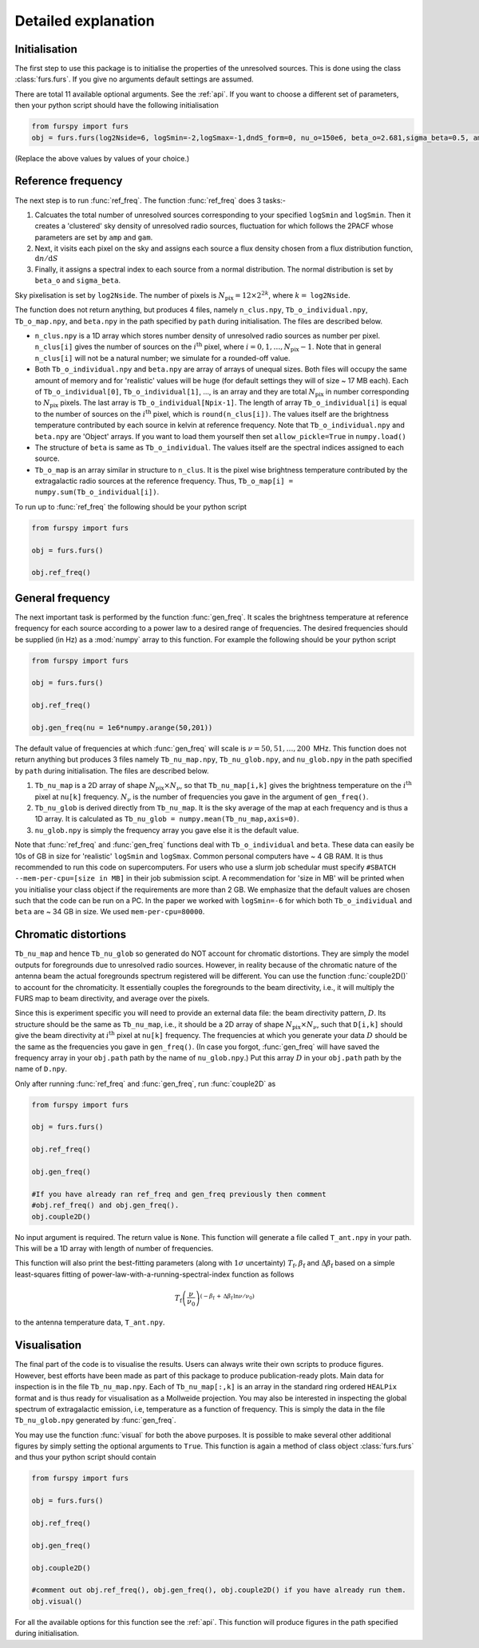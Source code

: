 .. _detexp:

Detailed explanation
--------------------

Initialisation
^^^^^^^^^^^^^^
The first step to use this package is to initialise the properties of the unresolved sources. This is done using the class 
:class:`furs.furs`. If you give no arguments default settings are assumed.

There are total 11 available optional arguments. See the :ref:`api`. If you want to choose a different set of parameters, then your python script should have the following initialisation

.. code:: python

   from furspy import furs
   obj = furs.furs(log2Nside=6, logSmin=-2,logSmax=-1,dndS_form=0, nu_o=150e6, beta_o=2.681,sigma_beta=0.5, amp=7.8e-3,gam=0.821, path='', lbl='')

(Replace the above values by values of your choice.) 

.. _ref-freq:

Reference frequency
^^^^^^^^^^^^^^^^^^^

The next step is to run :func:`ref_freq`. The function :func:`ref_freq` does 3 tasks:-

1. Calcuates the total number of unresolved sources corresponding to your specified ``logSmin`` and ``logSmin``. Then it creates a 'clustered' sky density of unresolved radio sources, fluctuation for which follows the 2PACF whose parameters are set by ``amp`` and ``gam``.
   
2. Next, it visits each pixel on the sky and assigns each source a flux density chosen from a flux distribution function, :math:`\mathrm{d}n/\mathrm{d}S`

3. Finally, it assigns a spectral index to each source from a normal distribution. The normal distribution is set by ``beta_o`` and ``sigma_beta``.

Sky pixelisation is set by ``log2Nside``. The number of pixels is :math:`N_{\mathrm{pix}} = 12\times 2^{2k}`, where :math:`k=` ``log2Nside``.

The function does not return anything, but produces 4 files, namely ``n_clus.npy``, ``Tb_o_individual.npy``, ``Tb_o_map.npy``, and ``beta.npy`` in the path specified by ``path`` during initialisation. The files are described below.

- ``n_clus.npy`` is a 1D array which stores number density of unresolved radio sources as number per pixel. ``n_clus[i]`` gives the number of sources on the :math:`i^{\mathrm{th}}` pixel, where :math:`i=0,1,\ldots,N_{\mathrm{pix}}-1`. Note that in general ``n_clus[i]`` will not be a natural number; we simulate for a rounded-off value.

- Both ``Tb_o_individual.npy`` and ``beta.npy`` are array of arrays of unequal sizes. Both files will occupy the same amount of memory and for 'realistic' values will be huge (for default settings they will of size ~ 17 MB each). Each of ``Tb_o_individual[0]``, ``Tb_o_individual[1]``, ..., is an array and they are total :math:`N_{\mathrm{pix}}` in number corresponding to :math:`N_{\mathrm{pix}}` pixels. The last array is ``Tb_o_individual[Npix-1]``. The length of array ``Tb_o_individual[i]`` is equal to the number of sources on the :math:`i^{\mathrm{th}}` pixel, which is ``round(n_clus[i])``. The values itself are the brightness temperature contributed by each source in kelvin at reference frequency. Note that ``Tb_o_individual.npy`` and ``beta.npy`` are 'Object' arrays. If you want to load them yourself then set ``allow_pickle=True`` in ``numpy.load()``

- The structure of ``beta`` is same as ``Tb_o_individual``. The values itself are the spectral indices assigned to each source.

- ``Tb_o_map`` is an array similar in structure to ``n_clus``. It is the pixel wise brightness temperature contributed by the extragalactic radio sources at the reference frequency. Thus, ``Tb_o_map[i] = numpy.sum(Tb_o_individual[i])``.

To run up to :func:`ref_freq` the following should be your python script

.. code:: python

   from furspy import furs
   
   obj = furs.furs()
   
   obj.ref_freq()


.. _gen-freq:

General frequency
^^^^^^^^^^^^^^^^^

The next important task is performed by the function :func:`gen_freq`. It scales the brightness temperature at reference frequency for each source according to a power law to a desired range of frequencies. The desired frequencies should be supplied (in Hz) as a :mod:`numpy` array to this function. For example the following should be your python script

.. code:: python

   from furspy import furs
   
   obj = furs.furs()
   
   obj.ref_freq()

   obj.gen_freq(nu = 1e6*numpy.arange(50,201))

The default value of frequencies at which :func:`gen_freq` will scale is :math:`\nu=50,51,\ldots,200\,` MHz. This function does not return anything but produces 3 files namely ``Tb_nu_map.npy``, ``Tb_nu_glob.npy``, and ``nu_glob.npy`` in the path specified by ``path`` during initialisation. The files are described below.

1. ``Tb_nu_map`` is a 2D array of shape :math:`N_{\mathrm{pix}}\times N_{\nu}`, so that ``Tb_nu_map[i,k]`` gives the brightness temperature on the :math:`i^{\mathrm{th}}` pixel at ``nu[k]`` frequency. :math:`N_{\nu}` is the number of frequencies you gave in the argument of ``gen_freq()``.

2. ``Tb_nu_glob`` is derived directly from ``Tb_nu_map``. It is the sky average of the map at each frequency and is thus a 1D array. It is calculated as ``Tb_nu_glob = numpy.mean(Tb_nu_map,axis=0)``.

3. ``nu_glob.npy`` is simply the frequency array you gave else it is the default value.

Note that :func:`ref_freq` and :func:`gen_freq` functions deal with ``Tb_o_individual`` and ``beta``. These data can easily be 10s of GB in size for 'realistic' ``logSmin`` and ``logSmax``. Common personal computers have ~ 4 GB RAM. It is thus recommended to run this code on supercomputers. For users who use a slurm job schedular must specify ``#SBATCH --mem-per-cpu=[size in MB]`` in their job submission scipt. A recommendation for 'size in MB' will be printed when you initialise your class object if the requirements are more than 2 GB. We emphasize that the default values are chosen such that the code can be run on a PC. In the paper we worked with ``logSmin=-6`` for which both ``Tb_o_individual`` and ``beta`` are ~ 34 GB in size. We used ``mem-per-cpu=80000``.

Chromatic distortions
^^^^^^^^^^^^^^^^^^^^^

``Tb_nu_map`` and hence ``Tb_nu_glob`` so generated do NOT account for chromatic distortions. They are simply the model outputs for foregrounds due to unresolved radio sources. However, in reality because of the chromatic nature of the antenna beam the actual foregrounds spectrum registered will be different. You can use the function :func:`couple2D()` to account for the chromaticity. It essentially couples the foregrounds to the beam directivity, i.e., it will multiply the FURS map to beam directivity, and average over the pixels.

Since this is experiment specific you will need to provide an external data file: the beam directivity pattern, :math:`D`. Its structure should be the same as ``Tb_nu_map``, i.e., it should be a 2D array of shape :math:`N_{\mathrm{pix}}\times N_{\nu}`, such that ``D[i,k]`` should give the beam directivity at :math:`i^{\mathrm{th}}` pixel at ``nu[k]`` frequency. The frequencies at which you generate your data :math:`D` should be the same as the frequencies you gave in ``gen_freq()``. (In case you forgot, :func:`gen_freq` will have saved the frequency array in your ``obj.path`` path by the name of ``nu_glob.npy``.) Put this array :math:`D` in your ``obj.path`` path by the name of
``D.npy``.

Only after running :func:`ref_freq` and :func:`gen_freq`, run :func:`couple2D` as

.. code:: python

   from furspy import furs

   obj = furs.furs()

   obj.ref_freq()

   obj.gen_freq()
   
   #If you have already ran ref_freq and gen_freq previously then comment
   #obj.ref_freq() and obj.gen_freq(). 
   obj.couple2D()

No input argument is required. The return value is ``None``. This function will generate a file called ``T_ant.npy`` in your path. This will be a 1D array with length of number of frequencies. 

This function will also print the best-fitting parameters (along with :math:`1\sigma` uncertainty) :math:`T_{\mathrm{f}}, \beta_{\mathrm{f}}` and :math:`\Delta\beta_{\mathrm{f}}` based on a simple least-squares fitting of power-law-with-a-running-spectral-index function as follows

.. math::

   T_{\mathrm{f}}\left(\frac{\nu}{\nu_0}\right)^{(-\beta_{\mathrm{f}}\,+\,\Delta\beta_{\mathrm{f}}\,\ln{\nu/\nu_0})}

to the antenna temperature data, ``T_ant.npy``.

Visualisation
^^^^^^^^^^^^^

The final part of the code is to visualise the results. Users can always write their own scripts to produce figures. However, best efforts have been made as part of this package to produce publication-ready plots. Main data for inspection is in the file ``Tb_nu_map.npy``. Each of ``Tb_nu_map[:,k]`` is an array in the standard ring ordered ``HEALPix`` format and is thus ready for visualisation as a Mollweide projection. You may also be interested in inspecting the global spectrum of extragalactic emission, i.e, temperature as a function of frequency. This is simply the data in the file ``Tb_nu_glob.npy`` generated by :func:`gen_freq`.

You may use the function :func:`visual` for both the above purposes. It is possible to make several other additional figures by simply setting the optional arguments to ``True``. This function is again a method of class object :class:`furs.furs` and thus your python script should contain

.. code:: python
   
   from furspy import furs
   
   obj = furs.furs()

   obj.ref_freq()

   obj.gen_freq()

   obj.couple2D()

   #comment out obj.ref_freq(), obj.gen_freq(), obj.couple2D() if you have already run them.
   obj.visual()

For all the available options for this function see the :ref:`api`. This function will produce figures in the path specified during initialisation.

